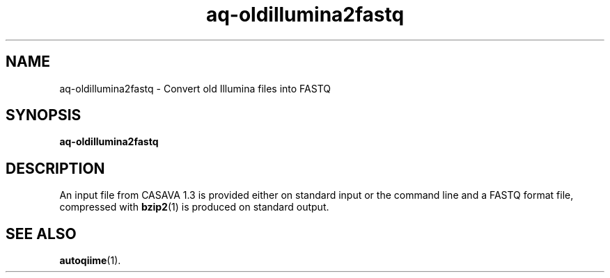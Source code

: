 .\" Authors: Andre Masella
.TH aq-oldillumina2fastq 1 "October 2011" "1.2" "USER COMMANDS"
.SH NAME 
aq-oldillumina2fastq \- Convert old Illumina files into FASTQ
.SH SYNOPSIS
.B aq-oldillumina2fastq
.SH DESCRIPTION
An input file from CASAVA 1.3 is provided either on standard input or the command line and a FASTQ format file, compressed with 
.BR bzip2 (1)
is produced on standard output.
.SH SEE ALSO
.BR autoqiime (1).
